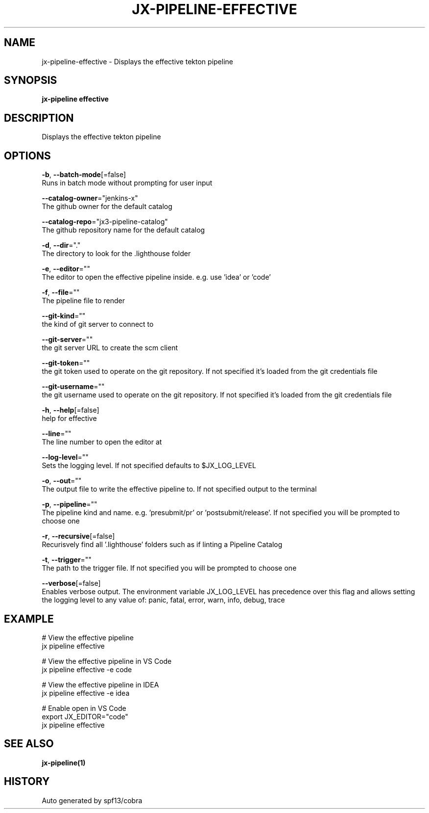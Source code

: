 .TH "JX-PIPELINE\-EFFECTIVE" "1" "" "Auto generated by spf13/cobra" "" 
.nh
.ad l


.SH NAME
.PP
jx\-pipeline\-effective \- Displays the effective tekton pipeline


.SH SYNOPSIS
.PP
\fBjx\-pipeline effective\fP


.SH DESCRIPTION
.PP
Displays the effective tekton pipeline


.SH OPTIONS
.PP
\fB\-b\fP, \fB\-\-batch\-mode\fP[=false]
    Runs in batch mode without prompting for user input

.PP
\fB\-\-catalog\-owner\fP="jenkins\-x"
    The github owner for the default catalog

.PP
\fB\-\-catalog\-repo\fP="jx3\-pipeline\-catalog"
    The github repository name for the default catalog

.PP
\fB\-d\fP, \fB\-\-dir\fP="."
    The directory to look for the .lighthouse folder

.PP
\fB\-e\fP, \fB\-\-editor\fP=""
    The editor to open the effective pipeline inside. e.g. use 'idea' or 'code'

.PP
\fB\-f\fP, \fB\-\-file\fP=""
    The pipeline file to render

.PP
\fB\-\-git\-kind\fP=""
    the kind of git server to connect to

.PP
\fB\-\-git\-server\fP=""
    the git server URL to create the scm client

.PP
\fB\-\-git\-token\fP=""
    the git token used to operate on the git repository. If not specified it's loaded from the git credentials file

.PP
\fB\-\-git\-username\fP=""
    the git username used to operate on the git repository. If not specified it's loaded from the git credentials file

.PP
\fB\-h\fP, \fB\-\-help\fP[=false]
    help for effective

.PP
\fB\-\-line\fP=""
    The line number to open the editor at

.PP
\fB\-\-log\-level\fP=""
    Sets the logging level. If not specified defaults to $JX\_LOG\_LEVEL

.PP
\fB\-o\fP, \fB\-\-out\fP=""
    The output file to write the effective pipeline to. If not specified output to the terminal

.PP
\fB\-p\fP, \fB\-\-pipeline\fP=""
    The pipeline kind and name. e.g. 'presubmit/pr' or 'postsubmit/release'. If not specified you will be prompted to choose one

.PP
\fB\-r\fP, \fB\-\-recursive\fP[=false]
    Recurisvely find all '.lighthouse' folders such as if linting a Pipeline Catalog

.PP
\fB\-t\fP, \fB\-\-trigger\fP=""
    The path to the trigger file. If not specified you will be prompted to choose one

.PP
\fB\-\-verbose\fP[=false]
    Enables verbose output. The environment variable JX\_LOG\_LEVEL has precedence over this flag and allows setting the logging level to any value of: panic, fatal, error, warn, info, debug, trace


.SH EXAMPLE
.PP
# View the effective pipeline
  jx pipeline effective

.PP
# View the effective pipeline in VS Code
  jx pipeline effective \-e code

.PP
# View the effective pipeline in IDEA
  jx pipeline effective \-e idea

.PP
# Enable open in VS Code
  export JX\_EDITOR="code"
  jx pipeline effective


.SH SEE ALSO
.PP
\fBjx\-pipeline(1)\fP


.SH HISTORY
.PP
Auto generated by spf13/cobra
